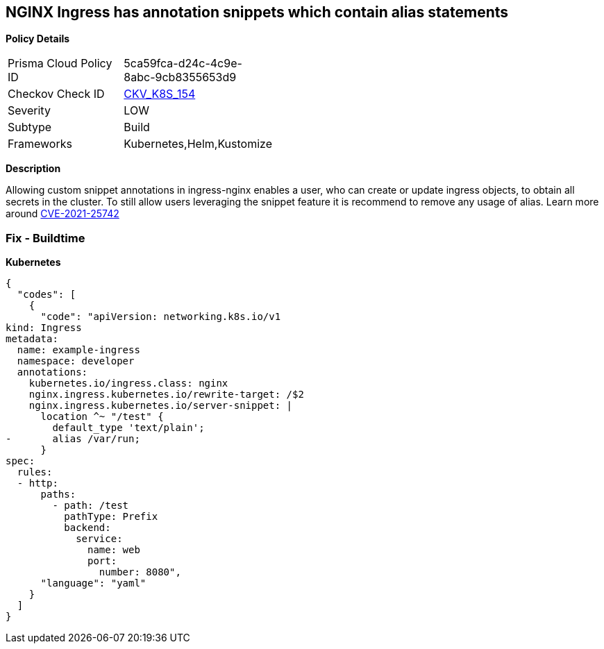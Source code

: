 == NGINX Ingress has annotation snippets which contain alias statements


*Policy Details* 

[width=45%]
[cols="1,1"]
|=== 
|Prisma Cloud Policy ID 
| 5ca59fca-d24c-4c9e-8abc-9cb8355653d9

|Checkov Check ID 
| https://github.com/bridgecrewio/checkov/tree/master/checkov/kubernetes/checks/resource/k8s/NginxIngressCVE202125742Alias.py[CKV_K8S_154]

|Severity
|LOW

|Subtype
|Build

|Frameworks
|Kubernetes,Helm,Kustomize

|=== 



*Description* 


Allowing custom snippet annotations in ingress-nginx enables a user, who can create or update ingress objects, to obtain all secrets in the cluster.
To still allow users leveraging the snippet feature it is recommend to remove any usage of alias.
Learn more around https://nvd.nist.gov/vuln/detail/CVE-2021-25742[CVE-2021-25742]

=== Fix - Buildtime


*Kubernetes* 




[source,yaml]
----
{
  "codes": [
    {
      "code": "apiVersion: networking.k8s.io/v1
kind: Ingress
metadata:
  name: example-ingress
  namespace: developer
  annotations:
    kubernetes.io/ingress.class: nginx
    nginx.ingress.kubernetes.io/rewrite-target: /$2
    nginx.ingress.kubernetes.io/server-snippet: |
      location ^~ "/test" {
        default_type 'text/plain';
-       alias /var/run;
      }
spec:
  rules:
  - http:
      paths:
        - path: /test
          pathType: Prefix
          backend:
            service:
              name: web
              port:
                number: 8080",
      "language": "yaml"
    }
  ]
}
----

